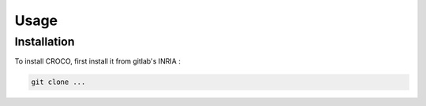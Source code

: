 Usage
=====

.. _installation:

Installation
------------

To install CROCO, first install it from gitlab's INRIA :

.. code-block:: console

   git clone ...

